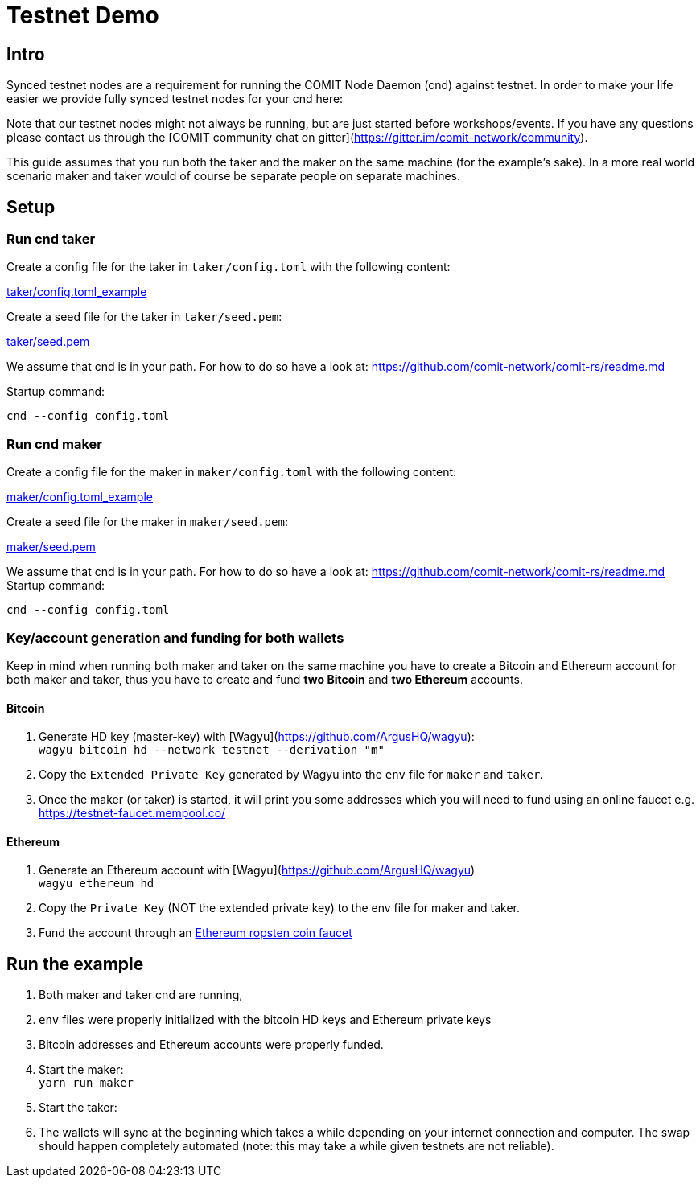 = Testnet Demo

== Intro

Synced testnet nodes are a requirement for running the COMIT Node Daemon (cnd) against testnet. 
In order to make your life easier we provide fully synced testnet nodes for your cnd here:

Note that our testnet nodes might not always be running, but are just started before workshops/events.
If you have any questions please contact us through the [COMIT community chat on gitter](https://gitter.im/comit-network/community).

This guide assumes that you run both the taker and the maker on the same machine (for the example's sake).
In a more real world scenario maker and taker would of course be separate people on separate machines.

== Setup

=== Run cnd taker

Create a config file for the taker in `taker/config.toml` with the following content:

link:taker/config.toml_example[taker/config.toml_example]

Create a seed file for the taker in `taker/seed.pem`:

link:taker/seed.pem[taker/seed.pem]

We assume that cnd is in your path. For how to do so have a look at: https://github.com/comit-network/comit-rs/readme.md

Startup command:
[source,bash]
----
cnd --config config.toml
----

=== Run cnd maker
Create a config file for the maker in `maker/config.toml` with the following content:

link:maker/config.toml_example[maker/config.toml_example]

Create a seed file for the maker in `maker/seed.pem`:

link:maker/seed.pem[maker/seed.pem]

We assume that cnd is in your path. For how to do so have a look at: https://github.com/comit-network/comit-rs/readme.md
Startup command:

[source,bash]
----
cnd --config config.toml
----


=== Key/account generation and funding for both wallets

Keep in mind when running both maker and taker on the same machine you have to create a Bitcoin and Ethereum account for both maker and taker, thus you have to create and fund **two Bitcoin** and **two Ethereum** accounts.

==== Bitcoin

1. Generate HD key (master-key) with [Wagyu](https://github.com/ArgusHQ/wagyu): +
`wagyu bitcoin hd --network testnet --derivation "m"`

2. Copy the `Extended Private Key` generated by Wagyu into the `env` file for `maker` and `taker`.

3. Once the maker (or taker) is started, it will print you some addresses which you will need to fund using an online faucet e.g.
https://testnet-faucet.mempool.co/

==== Ethereum

1. Generate an Ethereum account with [Wagyu](https://github.com/ArgusHQ/wagyu) +
`wagyu ethereum hd`
2. Copy the `Private Key` (NOT the extended private key) to the env file for maker and taker.
3. Fund the account through an https://faucet.ropsten.be/[Ethereum ropsten coin faucet]


== Run the example

. Both maker and taker cnd are running,
. `env` files were properly initialized with the bitcoin HD keys and Ethereum private keys
. Bitcoin addresses and Ethereum accounts were properly funded.
. Start the maker: +
`yarn run maker`
. Start the taker: +
. The wallets will sync at the beginning which takes a while depending on your internet connection and computer.
The swap should happen completely automated (note: this may take a while given testnets are not reliable).
